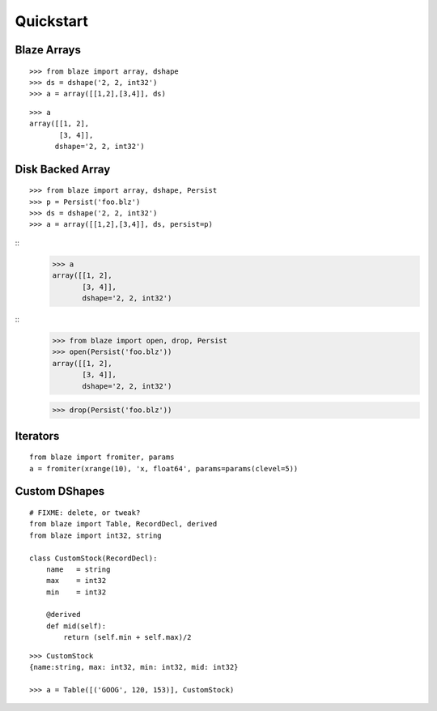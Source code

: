 ===========
Quickstart
===========

Blaze Arrays
~~~~~~~~~~~~

::

    >>> from blaze import array, dshape
    >>> ds = dshape('2, 2, int32')
    >>> a = array([[1,2],[3,4]], ds)

::

    >>> a
    array([[1, 2],
           [3, 4]],
          dshape='2, 2, int32')


Disk Backed Array
~~~~~~~~~~~~~~~~~

::

    >>> from blaze import array, dshape, Persist
    >>> p = Persist('foo.blz')
    >>> ds = dshape('2, 2, int32')
    >>> a = array([[1,2],[3,4]], ds, persist=p)


::
    >>> a
    array([[1, 2],
           [3, 4]],
           dshape='2, 2, int32')

::
    >>> from blaze import open, drop, Persist
    >>> open(Persist('foo.blz'))
    array([[1, 2],
           [3, 4]],
           dshape='2, 2, int32')

    >>> drop(Persist('foo.blz'))
    

Iterators
~~~~~~~~~

::


    from blaze import fromiter, params
    a = fromiter(xrange(10), 'x, float64', params=params(clevel=5))


Custom DShapes
~~~~~~~~~~~~~~

::

    # FIXME: delete, or tweak?
    from blaze import Table, RecordDecl, derived
    from blaze import int32, string

    class CustomStock(RecordDecl):
        name   = string
        max    = int32
        min    = int32

        @derived
        def mid(self):
            return (self.min + self.max)/2


::

    >>> CustomStock
    {name:string, max: int32, min: int32, mid: int32}

    >>> a = Table([('GOOG', 120, 153)], CustomStock)


.. XXX: Added a dedicated toplevel page

.. Uncomment this when a way to remove the 'toplevel' from description
.. would be found...
.. Top level functions
.. ~~~~~~~~~~~~~~~~~~~

.. .. automodule:: blaze.toplevel
..    :members:

